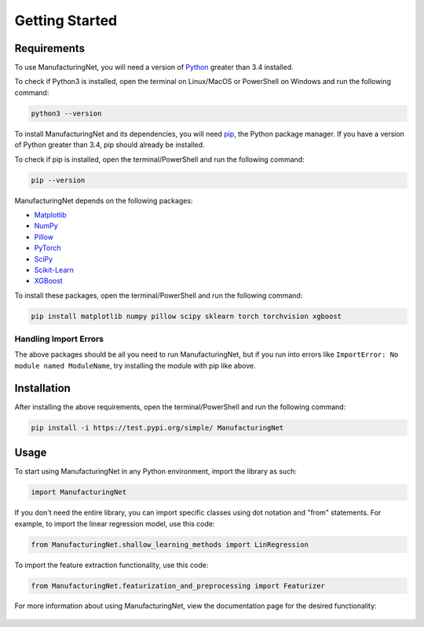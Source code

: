 ***************
Getting Started
***************

Requirements
============

To use ManufacturingNet, you will need a version of `Python <https://www.python.org/downloads/>`_ greater than 3.4
installed. 

To check if Python3 is installed, open the terminal on Linux/MacOS or PowerShell on Windows and run the following
command:

.. code-block:: bash

    python3 --version

To install ManufacturingNet and its dependencies, you will need `pip <https://pip.pypa.io/en/stable/>`_, the Python
package manager. If you have a version of Python greater than 3.4, pip should already be installed.

To check if pip is installed, open the terminal/PowerShell and run the following command:

.. code-block:: bash

    pip --version

ManufacturingNet depends on the following packages:

- `Matplotlib <https://matplotlib.org/>`_
- `NumPy <https://numpy.org/>`_
- `Pillow <https://python-pillow.org/>`_
- `PyTorch <https://pytorch.org/>`_
- `SciPy <https://www.scipy.org/>`_
- `Scikit-Learn <https://scikit-learn.org/stable/>`_
- `XGBoost <https://xgboost.readthedocs.io/en/latest/>`_

To install these packages, open the terminal/PowerShell and run the following command:

.. code-block:: bash

    pip install matplotlib numpy pillow scipy sklearn torch torchvision xgboost

Handling Import Errors
----------------------

The above packages should be all you need to run ManufacturingNet, but if you run into errors like
``ImportError: No module named ModuleName``, try installing the module with pip like above.

Installation
============

After installing the above requirements, open the terminal/PowerShell and run the following command:

.. code-block:: bash

    pip install -i https://test.pypi.org/simple/ ManufacturingNet

Usage
=====

To start using ManufacturingNet in any Python environment, import the library as such:

.. code-block:: python

    import ManufacturingNet

If you don't need the entire library, you can import specific classes using dot notation and "from" statements. For
example, to import the linear regression model, use this code:

.. code-block:: python

    from ManufacturingNet.shallow_learning_methods import LinRegression

To import the feature extraction functionality, use this code:

.. code-block:: python

    from ManufacturingNet.featurization_and_preprocessing import Featurizer

For more information about using ManufacturingNet, view the documentation page for the desired functionality:

   .. toctree::
      :maxdepth: 1

      Datasets <datasets>
      Featurizers <featurizers>
      Shallow Learning Methods <shallow_learning_methods>
      Deep Learning Methods <deep_learning_methods>